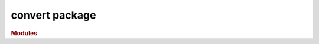 ***************
convert package
***************

.. rubric:: Modules

.. autosummary::
   :toctree: convert

   ~xgi.convert.bipartite_edges
   ~xgi.convert.bipartite_graph
   ~xgi.convert.encapsulation_dag
   ~xgi.convert.graph
   ~xgi.convert.hif_dict
   ~xgi.convert.higher_order_network
   ~xgi.convert.hyperedges
   ~xgi.convert.hypergraph_dict
   ~xgi.convert.incidence
   ~xgi.convert.line_graph
   ~xgi.convert.pandas
   ~xgi.convert.simplex